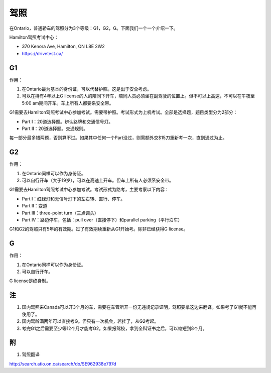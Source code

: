 ﻿驾照
===================
在Ontario，普通轿车的驾照分为3个等级：G1，G2，G。下面我们一个一个介绍一下。

Hamilton驾照考试中心：

- 370 Kenora Ave, Hamilton, ON L8E 2W2
- https://drivetest.ca/

G1
-----------------------
作用：

1. 在Ontario最为基本的身份证，可以代替护照。这是出于安全考虑。
2. 可以在持有4年以上G license的人的陪同下开车，陪同人员必须坐在副驾驶的位置上。但不可以上高速，不可以在午夜至5:00 am期间开车。车上所有人都要系安全带。

G1需要去Hamilton驾照考试中心参加考试。需要带护照。考试形式为上机考试。全部是选择题，题目类型分为2部分：

- Part I：20道选择题。辨认路牌和交通信号灯。
- Part II：20道选择题。交通规则。

每一部分最多错两题，否则算不过。如果其中任何一个Part没过，则需额外交$15刀重新考一次，直到通过为止。

G2
----------------------
作用：

1. 在Ontario同样可以作为身份证。
2. 可以自行开车（大于19岁），可以在高速上开车。但车上所有人必须系安全带。

G1需要去Hamilton驾照考试中心参加考试。考试形式为路考，主要考察以下内容：

- Part I：红绿灯和无信号灯下的左右转、直行、停车。
- Part II：变道
- Part III：three-point turn（三点调头）
- Part IV：路边停车，包括：pull over（直接停下）和parallel parking（平行泊车）

G1和G2的驾照只有5年的有效期。过了有效期续重新从G1开始考。除非已经获得G license。

G
--------------
作用：

1. 在Ontario同样可以作为身份证。
2. 可以自行开车。

G license是终身制。

注
-----------------
1. 国内驾照来Canada可以开3个月的车，需要在车管所开一份无违规记录证明，驾照要拿这边来翻译。如果考了G1就不能再使用了。
2. 国内驾龄满两年可以直接考G。但只有一次机会，若挂了，从G2考起。
3. 考完G1之后需要至少等12个月才能考G2。如果报驾校，拿到全科证书之后，可以缩短到8个月。

附
---------------------
1. 驾照翻译 

| http://search.atio.on.ca/search/do/SE962938e797d 